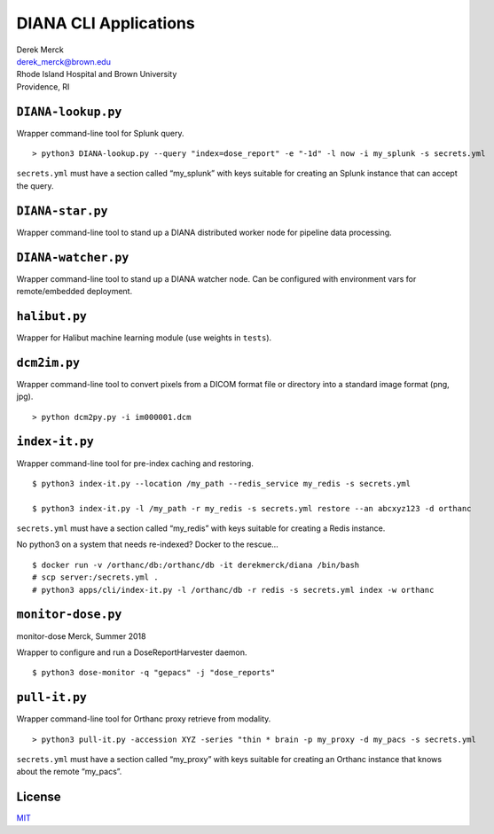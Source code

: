 DIANA CLI Applications
======================

| Derek Merck
| derek_merck@brown.edu
| Rhode Island Hospital and Brown University
| Providence, RI

``DIANA-lookup.py``
-------------------

Wrapper command-line tool for Splunk query.

::

   > python3 DIANA-lookup.py --query "index=dose_report" -e "-1d" -l now -i my_splunk -s secrets.yml

``secrets.yml`` must have a section called “my_splunk” with keys
suitable for creating an Splunk instance that can accept the query.

``DIANA-star.py``
-----------------

Wrapper command-line tool to stand up a DIANA distributed worker node
for pipeline data processing.

``DIANA-watcher.py``
--------------------

Wrapper command-line tool to stand up a DIANA watcher node. Can be
configured with environment vars for remote/embedded deployment.

``halibut.py``
--------------

Wrapper for Halibut machine learning module (use weights in ``tests``).

``dcm2im.py``
-------------

Wrapper command-line tool to convert pixels from a DICOM format file or
directory into a standard image format (png, jpg).

::

   > python dcm2py.py -i im000001.dcm

``index-it.py``
---------------

Wrapper command-line tool for pre-index caching and restoring.

::

   $ python3 index-it.py --location /my_path --redis_service my_redis -s secrets.yml

   $ python3 index-it.py -l /my_path -r my_redis -s secrets.yml restore --an abcxyz123 -d orthanc

``secrets.yml`` must have a section called “my_redis” with keys suitable
for creating a Redis instance.

No python3 on a system that needs re-indexed? Docker to the rescue…

::

   $ docker run -v /orthanc/db:/orthanc/db -it derekmerck/diana /bin/bash
   # scp server:/secrets.yml .
   # python3 apps/cli/index-it.py -l /orthanc/db -r redis -s secrets.yml index -w orthanc

``monitor-dose.py``
-------------------

monitor-dose Merck, Summer 2018

Wrapper to configure and run a DoseReportHarvester daemon.

::

   $ python3 dose-monitor -q "gepacs" -j "dose_reports"

``pull-it.py``
--------------

Wrapper command-line tool for Orthanc proxy retrieve from modality.

::

   > python3 pull-it.py -accession XYZ -series "thin * brain -p my_proxy -d my_pacs -s secrets.yml

``secrets.yml`` must have a section called “my_proxy” with keys suitable
for creating an Orthanc instance that knows about the remote “my_pacs”.

License
-------

`MIT <http://opensource.org/licenses/mit-license.html>`__
